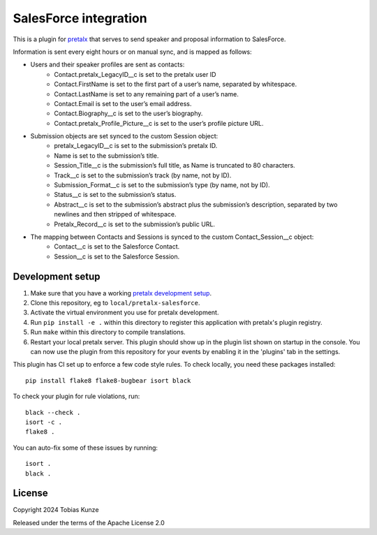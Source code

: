 SalesForce integration
==========================

This is a plugin for `pretalx`_ that serves to send speaker and proposal information to SalesForce.

Information is sent every eight hours or on manual sync, and is mapped as follows:

- Users and their speaker profiles are sent as contacts:
    - Contact.pretalx_LegacyID__c is set to the pretalx user ID
    - Contact.FirstName is set to the first part of a user’s name, separated by whitespace.
    - Contact.LastName is set to any remaining part of a user’s name.
    - Contact.Email is set to the user’s email address.
    - Contact.Biography__c is set to the user’s biography.
    - Contact.pretalx_Profile_Picture__c is set to the user’s profile picture URL.
- Submission objects are set synced to the custom Session object:
    - pretalx_LegacyID__c is set to the submission’s pretalx ID.
    - Name is set to the submission’s title.
    - Session_Title__c is the submission’s full title, as Name is truncated to 80 characters.
    - Track__c is set to the submission’s track (by name, not by ID).
    - Submission_Format__c is set to the submission’s type (by name, not by ID).
    - Status__c is set to the submission’s status.
    - Abstract__c is set to the submission’s abstract plus the submission’s description, separated by two newlines and then stripped of whitespace.
    - Pretalx_Record__c is set to the submission’s public URL.
- The mapping between Contacts and Sessions is synced to the custom Contact_Session__c object:
    - Contact__c is set to the Salesforce Contact.
    - Session__c is set to the Salesforce Session.

Development setup
-----------------

1. Make sure that you have a working `pretalx development setup`_.

2. Clone this repository, eg to ``local/pretalx-salesforce``.

3. Activate the virtual environment you use for pretalx development.

4. Run ``pip install -e .`` within this directory to register this application with pretalx's plugin registry.

5. Run ``make`` within this directory to compile translations.

6. Restart your local pretalx server. This plugin should show up in the plugin list shown on startup in the console.
   You can now use the plugin from this repository for your events by enabling it in the 'plugins' tab in the settings.

This plugin has CI set up to enforce a few code style rules. To check locally, you need these packages installed::

    pip install flake8 flake8-bugbear isort black

To check your plugin for rule violations, run::

    black --check .
    isort -c .
    flake8 .

You can auto-fix some of these issues by running::

    isort .
    black .


License
-------

Copyright 2024 Tobias Kunze

Released under the terms of the Apache License 2.0


.. _pretalx: https://github.com/pretalx/pretalx
.. _pretalx development setup: https://docs.pretalx.org/en/latest/developer/setup.html
